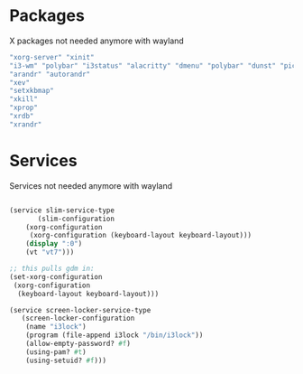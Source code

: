 * Packages

X packages not needed anymore with wayland

#+BEGIN_SRC scheme
  "xorg-server" "xinit"
  "i3-wm" "polybar" "i3status" "alacritty" "dmenu" "polybar" "dunst" "picom" "rofi" "libnotify" "i3lock" "xss-lock" ;; i3lock is installed via screen-locker-service-type
  "arandr" "autorandr"
  "xev"
  "setxkbmap"
  "xkill"
  "xprop"
  "xrdb"
  "xrandr"  
#+END_SRC

* Services

Services not needed anymore with wayland

#+BEGIN_SRC scheme

  (service slim-service-type
    	 (slim-configuration
   	  (xorg-configuration
   	   (xorg-configuration (keyboard-layout keyboard-layout)))
   	  (display ":0")
   	  (vt "vt7")))

  ;; this pulls gdm in:
  (set-xorg-configuration 
   (xorg-configuration
    (keyboard-layout keyboard-layout)))

  (service screen-locker-service-type
  	 (screen-locker-configuration
  	  (name "i3lock")
  	  (program (file-append i3lock "/bin/i3lock"))
  	  (allow-empty-password? #f)
  	  (using-pam? #t)
  	  (using-setuid? #f)))

#+END_SRC
